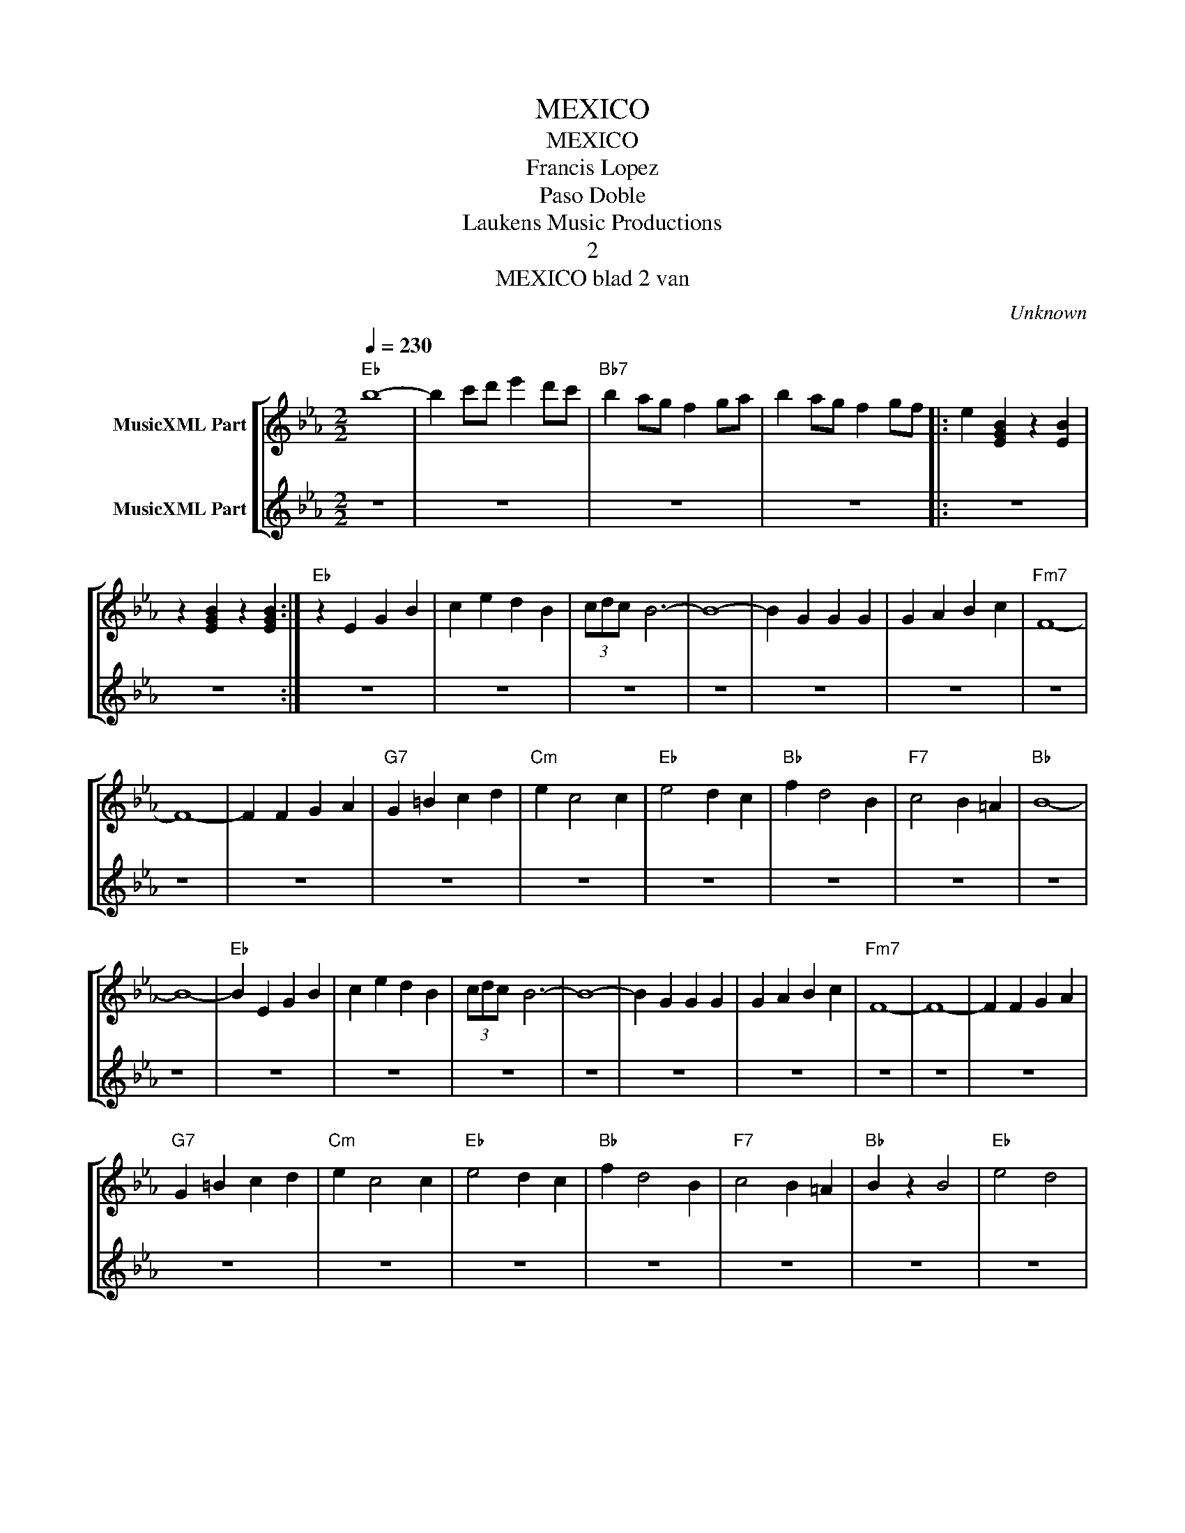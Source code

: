 X:1
T:MEXICO
T:MEXICO
T:Francis Lopez
T:Paso Doble
T: Laukens Music Productions  
T:2
T:MEXICO blad 2 van 
C:Unknown
Z:All Rights Reserved
%%score [ 1 | 2 ]
L:1/4
Q:1/4=230
M:2/2
K:Eb
V:1 treble nm="MusicXML Part"
%%MIDI program 0
%%MIDI control 7 102
%%MIDI control 10 64
V:2 treble nm="MusicXML Part"
%%MIDI channel 1
%%MIDI program 0
%%MIDI control 7 102
%%MIDI control 10 64
V:1
"Eb" b4- | b c'/d'/ e' d'/c'/ |"Bb7" b a/g/ f g/a/ | b a/g/ f g/f/ |: e [EGB] z [EB] | %5
 z [EGB] z [EGB] :|"Eb" z E G B | c e d B | (3c/d/c/- B3- | B4- | B G G G | G A B c |"Fm7" F4- | %13
 F4- | F F G A |"G7" G =B c d |"Cm" e c2 c |"Eb" e2 d c |"Bb" f d2 B |"F7" c2 B =A |"Bb" B4- | %21
 B4- |"Eb" B E G B | c e d B | (3c/d/c/- B3- | B4- | B G G G | G A B c |"Fm7" F4- | F4- | F F G A | %31
"G7" G =B c d |"Cm" e c2 c |"Eb" e2 d c |"Bb" f d2 B |"F7" c2 B =A |"Bb" B z B2 |"Eb" e2 d2 | %38
"Eb7" _d4- | d4- | d E G B | _d e d e |"Ab" c4- | c4- | c z A2 | c2 _c2 |"C7" B4- | B4- | %48
 B B c _d | c B A G |"F" F4- | F4 |"Eb" z E G B | c e d B | (3c/d/c/- B3- | B4- | B G G G | %57
 G A B c |"Fm7" F4- | F4- | F F F G |"Ab" A3/2 A/ G F |"Eb" B E E F |"F7" G3/2 G/ F E | %64
"Bb7" A D D E | F3/2 F/ E D |"Eb" E4- | E4 |"Ab" z c c c | c4 | e4 | c'4 ||[K:Ab] a4- | a4- | %74
 a c c c | c2 e2 |"Eb7" d2 e b- | b4- | b4- | b e e e | g2 e f- |"Bbm" f d c d |"Eb7" e2 c d- | %83
 d B A B |"Ab" c4- | c4- | c c c c | c4 | e4 | c'4 | a4- | a4- | a c c c | c2 e2 |"Eb7" d2 e b- | %95
 b4- | b4- | b e e e | g2 e f- |"Bbm" f d c d |"Eb7" e2 c d- | d BO A G |"Ab" A4- | A4S || %104
O"Ab" A4- | A4- | A c c c |"Bbm" B2 d2 | f4- | f4- | f f f f |"Eb7" d2 f2 |"Ab" a4- | a4- | a4- | %115
 a4- | a4- | a z3 |] %118
V:2
 z4 | z4 | z4 | z4 |: z4 | z4 :| z4 | z4 | z4 | z4 | z4 | z4 | z4 | z4 | z4 | z4 | z4 | z4 | z4 | %19
 z4 | z4 | z4 | z4 | z4 | z4 | z4 | z4 | z4 | z4 | z4 | z4 | z4 | z4 | z4 | z4 | z4 | z4 | z4 | %38
 z4 | z4 | z4 | z4 | z4 | z4 | z4 | z4 | z4 | z4 | z4 | z4 | z4 | z4 | z4 | z4 | z4 | z4 | z4 | %57
 z4 | z4 | z4 | z4 | z4 | z4 | z4 | z4 | z4 | z4 | z4 | z4 | z4 | z4 | z4 ||[K:Ab] z4 | z4 | z4 | %75
 z4 | z4 | z4 | z4 | z4 | z4 | z4 | z4 | z4 | z4 | z4 | z4 | z4 | z4 | z4 | z4 | z4 | z4 | z4 | %94
 z4 | z4 | z4 | z4 | z4 | z4 | z4 | z4O | z4 | z4S ||O z4 | z4 | z4 | z4 | z4 | z4 | z4 | z4 | %112
 z [Ee] [Ff] [Gg] | [Aa] [Bb] [cc'] [dd'] | [ee'] [cc'] [dd'] [=d=d'] | %115
 [ee'] [_f_f'] [=f=f'] [gg'] | [aa']4- | [aa'] z3 |] %118

